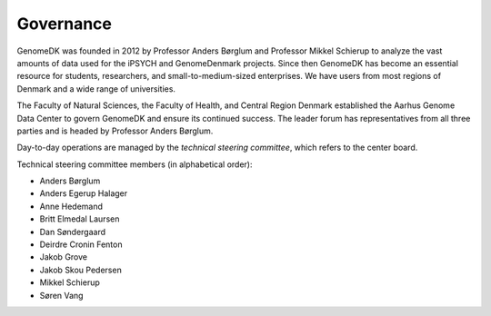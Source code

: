 .. _governance:

==========
Governance
==========

GenomeDK was founded in 2012 by Professor Anders Børglum and Professor Mikkel
Schierup to analyze the vast amounts of data used for the iPSYCH and
GenomeDenmark projects. Since then GenomeDK has become an essential resource
for students, researchers, and small-to-medium-sized enterprises. We have users
from most regions of Denmark and a wide range of universities.

The Faculty of Natural Sciences, the Faculty of Health, and Central Region
Denmark established the Aarhus Genome Data Center to govern GenomeDK and
ensure its continued success. The leader forum has representatives from all
three parties and is headed by Professor Anders Børglum.

Day-to-day operations are managed by the *technical steering committee*, which
refers to the center board.

Technical steering committee members (in alphabetical order):

* Anders Børglum
* Anders Egerup Halager
* Anne Hedemand
* Britt Elmedal Laursen
* Dan Søndergaard
* Deirdre Cronin Fenton
* Jakob Grove
* Jakob Skou Pedersen
* Mikkel Schierup
* Søren Vang
